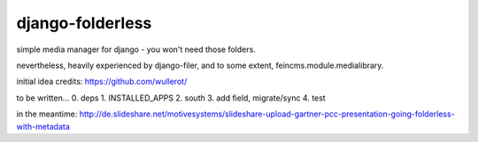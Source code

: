 django-folderless
*****************

simple media manager for django - you won't need those folders.

nevertheless, heavily experienced by django-filer, and to some extent, feincms.module.medialibrary.

initial idea credits: https://github.com/wullerot/

to be written...
0. deps
1. INSTALLED_APPS
2. south
3. add field, migrate/sync
4. test

in the meantime: http://de.slideshare.net/motivesystems/slideshare-upload-gartner-pcc-presentation-going-folderless-with-metadata